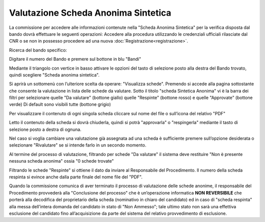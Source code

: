 ====================================
Valutazione Scheda Anonima Sintetica
====================================

La commissione per accedere alle informazioni contenute nella "Scheda Anonima Sintetica" per la verifica
disposta dal bando dovrà effettuare le seguenti operazioni:
Accedere alla procedura utilizzando le credenziali ufficiali rilasciate dal CNR o se non in possesso procedere
ad una nuova :doc:`Registrazione<registrazione>`.

Ricerca del bando specifico:

.. thumbnail:: images/scheda_anonima_sintetica_1.png

Digitare il numero del Bando e premere sul bottone in blu "Bandi"

Mediante il triangolo con vertice in basso attivare le opzioni del tasto di selezione posto alla destra del
Bando trovato, quindi scegliere "Scheda anonima sintetica".

.. thumbnail:: images/scheda_anonima_sintetica_2.png

Si aprirà un sottomenù con l’ulteriore scelta da operare: "Visualizza schede".
Premendo si accede alla pagina sottostante che consente la valutazione in lista delle schede da valutare.
Sotto il titolo "scheda Sintetica Anonima" vi è la barra dei filtri per selezionare quelle "Da valutare"
(bottone giallo) quelle "Respinte" (bottone rosso) e quelle "Approvate" (bottone verde)
Di default sono visibili tutte (bottone grigio)

.. thumbnail:: images/scheda_anonima_sintetica_3.png

Per visualizzare il contenuto di ogni singola scheda cliccare sul nome del file o sull’icona del relativo "PDF"

.. thumbnail:: images/scheda_anonima_sintetica_4.png

.. thumbnail:: images/scheda_anonima_sintetica_5.png

Letto il contenuto della scheda si dovrà chiuderla, quindi si potrà "approvarla" o "respingerla" mediante il
tasto di selezione posto a destra di ognuna.

.. thumbnail:: images/scheda_anonima_sintetica_6.png

Nel caso si voglia cambiare una valutazione già assegnata ad una scheda è sufficiente premere sull’opzione
desiderata o selezionare "Rivalutare" se si intende farlo in un secondo momento.

.. thumbnail:: images/scheda_anonima_sintetica_7.png

Al termine del processo di valutazione, filtrando per schede "Da valutare" il sistema deve restituire "Non è
presente nessuna scheda anonima" ossia "0 schede trovate"

.. thumbnail:: images/scheda_anonima_sintetica_8.png

Filtrando le schede "Respinte" si ottiene il dato da inviare al Responsabile del Procedimento.
Il numero della scheda respinta si evince anche dalla parte finale del nome file del "PDF".

.. thumbnail:: images/scheda_anonima_sintetica_9.png

Quando la commissione comunica di aver terminato il processo di valutazione delle schede anonime, il
responsabile del Procedimento provvederà alla "Conclusione del processo" che è un’operazione informatica
**NON REVERSIBILE** che porterà alla decodifica del proprietario della scheda (nominativo in chiaro del
candidato) ed in caso di "scheda respinta" alla messa dell’intera domanda del candidato in stato di "Non
Ammesso"; tale ultimo stato non sarà una effettiva esclusione del candidato fino all’acquisizione da parte del
sistema del relativo provvedimento di esclusione.
